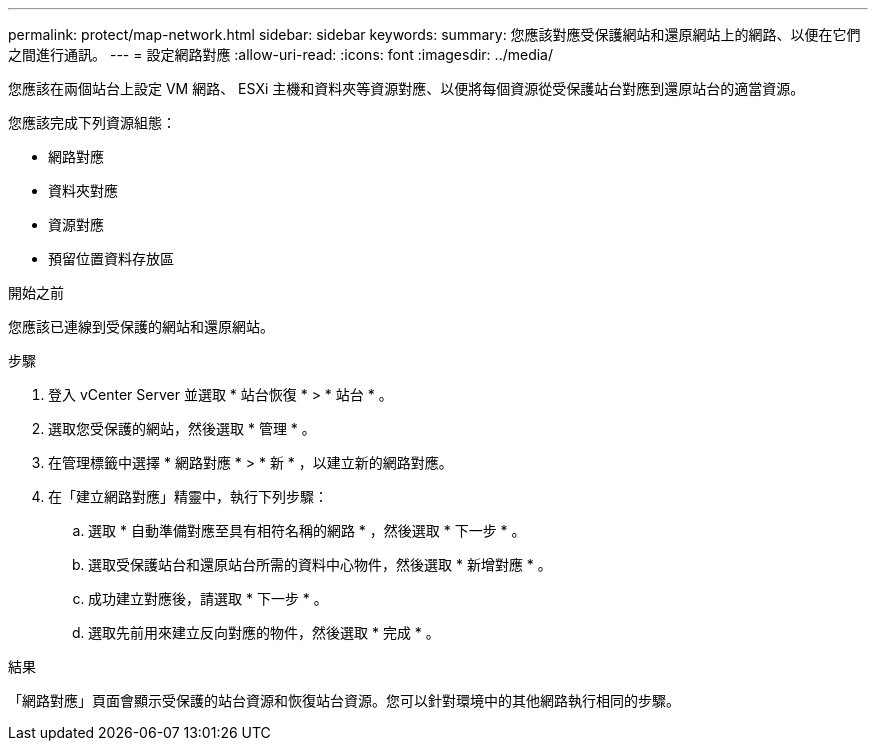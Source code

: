 ---
permalink: protect/map-network.html 
sidebar: sidebar 
keywords:  
summary: 您應該對應受保護網站和還原網站上的網路、以便在它們之間進行通訊。 
---
= 設定網路對應
:allow-uri-read: 
:icons: font
:imagesdir: ../media/


[role="lead"]
您應該在兩個站台上設定 VM 網路、 ESXi 主機和資料夾等資源對應、以便將每個資源從受保護站台對應到還原站台的適當資源。

您應該完成下列資源組態：

* 網路對應
* 資料夾對應
* 資源對應
* 預留位置資料存放區


.開始之前
您應該已連線到受保護的網站和還原網站。

.步驟
. 登入 vCenter Server 並選取 * 站台恢復 * > * 站台 * 。
. 選取您受保護的網站，然後選取 * 管理 * 。
. 在管理標籤中選擇 * 網路對應 * > * 新 * ，以建立新的網路對應。
. 在「建立網路對應」精靈中，執行下列步驟：
+
.. 選取 * 自動準備對應至具有相符名稱的網路 * ，然後選取 * 下一步 * 。
.. 選取受保護站台和還原站台所需的資料中心物件，然後選取 * 新增對應 * 。
.. 成功建立對應後，請選取 * 下一步 * 。
.. 選取先前用來建立反向對應的物件，然後選取 * 完成 * 。




.結果
「網路對應」頁面會顯示受保護的站台資源和恢復站台資源。您可以針對環境中的其他網路執行相同的步驟。
